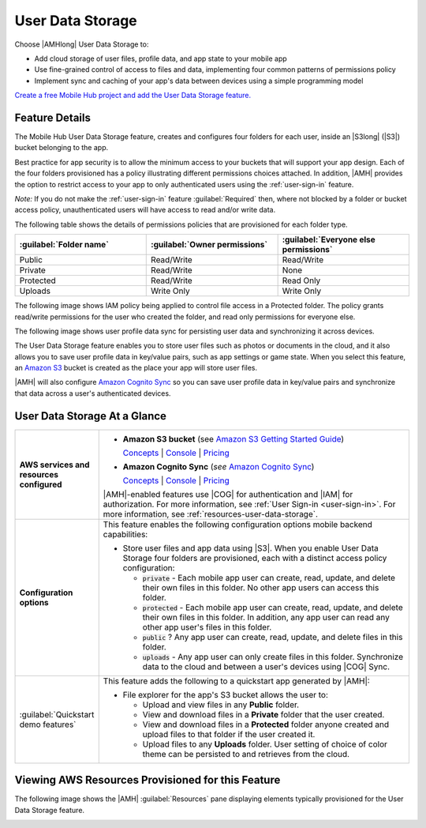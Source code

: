 .. Copyright 2010-2018 Amazon.com, Inc. or its affiliates. All Rights Reserved.

   This work is licensed under a Creative Commons Attribution-NonCommercial-ShareAlike 4.0
   International License (the "License"). You may not use this file except in compliance with the
   License. A copy of the License is located at http://creativecommons.org/licenses/by-nc-sa/4.0/.

   This file is distributed on an "AS IS" BASIS, WITHOUT WARRANTIES OR CONDITIONS OF ANY KIND,
   either express or implied. See the License for the specific language governing permissions and
   limitations under the License.

.. _user-data-storage:

#################
User Data Storage
#################


.. meta::
   :description: Use User Data Storage mobile backend feature to add cloud storage of user files,
      profile data, and app state to your mobile app. Use the simple programming model of this
      feature to enable sync and caching of data between devices.


Choose |AMHlong| User Data Storage to:


* Add cloud storage of user files, profile data, and app state to your mobile app


* Use fine-grained control of access to files and data, implementing four common patterns of
  permissions policy


* Implement sync and caching of your app's data between devices using a simple programming model

`Create a free Mobile Hub project and add the User Data Storage
feature. <https://console.aws.amazon.com/mobilehub/home#/>`__

.. _user-data-storage-details:

Feature Details
===============


The Mobile Hub User Data Storage feature, creates and configures four folders for each user, inside
an |S3long| (|S3|) bucket belonging to the app.

Best practice for app security is to allow the minimum access to your buckets that will support your
app design. Each of the four folders provisioned has a policy illustrating different permissions
choices attached. In addition, |AMH| provides the option to restrict access to your app to only
authenticated users using the :ref:`user-sign-in` feature.

:emphasis:`Note:` If you do not make the :ref:`user-sign-in` feature :guilabel:`Required` then,
where not blocked by a folder or bucket access policy, unauthenticated users will have access to
read and/or write data.

The following table shows the details of permissions policies that are provisioned for each folder
type.


.. list-table::
   :header-rows: 1
   :widths: 1 1 1

   * - :guilabel:`Folder name`

     - :guilabel:`Owner permissions`

     - :guilabel:`Everyone else permissions`

   * - Public

     - Read/Write

     - Read/Write

   * - Private

     - Read/Write

     - None

   * - Protected

     - Read/Write

     - Read Only

   * - Uploads

     - Write Only

     - Write Only

The following image shows IAM policy being applied to control file access in a Protected folder. The
policy grants read/write permissions for the user who created the folder, and read only permissions
for everyone else.

.. image:: images/diagram-abstract-user-data-storage-folders.png

The following image shows user profile data sync for persisting user data and synchronizing it
across devices.

.. image:: images/diagram-abstract-user-data-storage-sync.png

The User Data Storage feature enables you to store user files such as photos or documents in the
cloud, and it also allows you to save user profile data in key/value pairs, such as app settings or
game state. When you select this feature, an `Amazon S3 <http://docs.aws.amazon.com/AmazonS3/latest/dev/Introduction.html>`__ bucket is created as
the place your app will store user files.

|AMH| will also configure `Amazon Cognito Sync <http://docs.aws.amazon.com/cognito/latest/developerguide/cognito-sync.html>`__ so you can save user profile
data in key/value pairs and synchronize that data across a user's authenticated devices.


.. _user-data-storage-ataglance:

User Data Storage At a Glance
=============================



.. list-table::
   :widths: 1 6

   * - **AWS services and resources configured**

     - - **Amazon S3 bucket**
         (see `Amazon S3 Getting Started Guide <http://docs.aws.amazon.com/AmazonS3/latest/gsg/>`__)

         `Concepts <http://docs.aws.amazon.com/AmazonS3/latest/dev/>`__ | `Console <https://console.aws.amazon.com/s3/>`__ | `Pricing <https://aws.amazon.com/s3/pricing/>`__

       - **Amazon Cognito Sync** (:emphasis:`see` `Amazon Cognito Sync <http://docs.aws.amazon.com/cognito/latest/developerguide/cognito-sync.html>`__)

         `Concepts <http://docs.aws.amazon.com/cognito/latest/developerguide/synchronizing-data.html>`__ | `Console <https://console.aws.amazon.com/cognito/>`__ | `Pricing <https://aws.amazon.com/cognito/pricing/#Cognito_Sync%C2%A0>`__

       |AMH|-enabled features use |COG| for authentication and |IAM| for authorization. For more information, see :ref:`User Sign-in <user-sign-in>`. For more information, see :ref:`resources-user-data-storage`.

   * - **Configuration options**

     - This feature enables the following configuration options mobile backend capabilities:

       - Store user files and app data using |S3|. When you enable User Data Storage four folders are provisioned, each with a distinct access policy configuration:

         - :code:`private` - Each mobile app user can create, read, update, and delete their own files in this folder. No other app users can access this folder.

         - :code:`protected` - Each mobile app user can create, read, update, and delete their own files in this folder. In addition, any app user can read any other app user's files in this folder.

         - :code:`public` ? Any app user can create, read, update, and delete files in this folder.

         - :code:`uploads` - Any app user can only create files in this folder. Synchronize data to the cloud and between a user's devices using |COG| Sync.

   * - :guilabel:`Quickstart demo features`

     - This feature adds the following to a quickstart app generated by |AMH|:

       - File explorer for the app's S3 bucket allows the user to:

         - Upload and view files in any **Public** folder.
         - View and download files in a **Private** folder that the user created.
         - View and download files in a **Protected** folder anyone created and upload files to that folder if the user created it.
         - Upload files to any **Uploads** folder. User setting of choice of color theme can be persisted to and retrieves from the cloud.


.. _resources-user-data-storage:

Viewing AWS Resources Provisioned for this Feature
==================================================


The following image shows the |AMH| :guilabel:`Resources` pane displaying elements typically
provisioned for the User Data Storage feature.

.. image:: images/resources-user-data-storage.png



